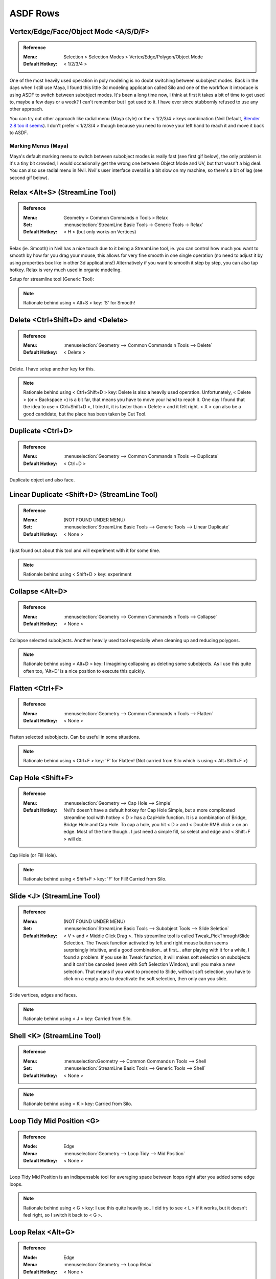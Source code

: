 ###############################
ASDF Rows
###############################


.. image:: /images/ASDF-rows-list.jpg
	:align: center


*********************************************************************
Vertex/Edge/Face/Object Mode <A/S/D/F>
*********************************************************************

.. admonition:: Reference
	:class: refbox

	:Menu:           Selection > Selection Modes > Vertex/Edge/Polygon/Object Mode
	:Default Hotkey: < 1/2/3/4 >

One of the most heavily used operation in poly modeling is no doubt switching between subobject modes. Back in the days when I still use Maya, I found this little 3d modeling application called Silo and one of the workflow it introduce is using ASDF to switch between subobject modes. It's been a long time now, I think at first it takes a bit of time to get used to, maybe a few days or a week? I can't remember but I got used to it. I have ever since stubbornly refused to use any other approach.

You can try out other approach like radial menu (Maya style) or the < 1/2/3/4 > keys combination (Nvil Default, `Blender 2.8 too it seems <https://developer.blender.org/T55162>`_). I don't prefer < 1/2/3/4 > though because you need to move your left hand to reach it and move it back to ASDF.

Marking Menus (Maya)
====================

.. image:: /images/Maya-marking-menu.jpg
	:align: center

Maya's default marking menu to switch between subobject modes is really fast (see first gif below), the only problem is it's a tiny bit crowded, I would occasionally get the wrong one between Object Mode and UV, but that wasn't a big deal. You can also use radial menu in Nvil. Nvil's user interface overall is a bit slow on my machine, so there's a bit of lag (see second gif below).


.. image:: /images/Maya-marking-menu-response.gif
	:align: center

.. image:: /images/Nvil-radial-menu-response.gif
	:align: center

*********************************************************************
Relax <Alt+S> (StreamLine Tool)
*********************************************************************

.. admonition:: Reference
	:class: refbox

	:Menu:           Geometry > Common Commands n Tools > Relax
	:Set:            :menuselection:`StreamLine Basic Tools -> Generic Tools -> Relax`
	:Default Hotkey: < H > (but only works on Vertices)

Relax (ie. Smooth) in Nvil has a nice touch due to it being a StreamLine tool, ie. you can control how much you want to smooth by how far you drag your mouse, this allows for very fine smooth in one single operation (no need to adjust it by using properties box like in other 3d applications!) Alternatively if you want to smooth it step by step, you can also tap hotkey. Relax is very much used in organic modeling.

.. image:: /images/Relax.gif
	:align: center

Setup for streamline tool (Generic Tool):

.. image:: /images/Relax-setup.jpg

.. note::
	Rationale behind using < Alt+S > key: 'S' for Smooth!

*********************************************************************
Delete <Ctrl+Shift+D> and <Delete>
*********************************************************************

.. admonition:: Reference
	:class: refbox

	:Menu:           :menuselection:`Geometry --> Common Commands n Tools --> Delete`
	:Default Hotkey: < Delete >

Delete. I have setup another key for this.

.. note::
	Rationale behind using < Ctrl+Shift+D > key: Delete is also a heavily used operation. Unfortunately, < Delete > (or < Backspace >) is a bit far, that means you have to move your hand to reach it. One day I found that the idea to use < Ctrl+Shift+D >, I tried it, it is faster than < Delete > and it felt right. < X > can also be a good candidate, but the place has been taken by Cut Tool.

*********************************************************************
Duplicate <Ctrl+D>
*********************************************************************

.. admonition:: Reference
	:class: refbox

	:Menu:           :menuselection:`Geometry --> Common Commands n Tools --> Duplicate`
	:Default Hotkey: < Ctrl+D >

Duplicate object and also face.

*********************************************************************
Linear Duplicate <Shift+D> (StreamLine Tool)
*********************************************************************

.. admonition:: Reference
	:class: refbox

	:Menu:           (NOT FOUND UNDER MENU)
	:Set:            :menuselection:`StreamLine Basic Tools --> Generic Tools --> Linear Duplicate`
	:Default Hotkey: < None >

I just found out about this tool and will experiment with it for some time.

.. note::
	Rationale behind using < Shift+D > key: experiment

*********************************************************************
Collapse <Alt+D>
*********************************************************************

.. admonition:: Reference
	:class: refbox

	:Menu:           :menuselection:`Geometry --> Common Commands n Tools --> Collapse`
	:Default Hotkey: < None >

Collapse selected subobjects. Another heavily used tool especially when cleaning up and reducing polygons.

.. image:: /images/Collapse.gif
	:align: center

.. note::
	Rationale behind using < Alt+D > key: I imagining collapsing as deleting some subobjects. As I use this quite often too, 'Alt+D' is a nice position to execute this quickly.

*********************************************************************
Flatten <Ctrl+F>
*********************************************************************

.. admonition:: Reference
	:class: refbox

	:Menu:           :menuselection:`Geometry --> Common Commands n Tools --> Flatten`
	:Default Hotkey: < None >

Flatten selected subobjects. Can be useful in some situations.

.. image:: /images/Flatten.gif
	:align: center

.. note::
	Rationale behind using < Ctrl+F > key: 'F' for Flatten! (Not carried from Silo which is using < Alt+Shift+F >)

*********************************************************************
Cap Hole <Shift+F>
*********************************************************************

.. admonition:: Reference
	:class: refbox

	:Menu:           :menuselection:`Geometry --> Cap Hole --> Simple`
	:Default Hotkey: Nvil's doesn't have a default hotkey for Cap Hole Simple, but a more complicated streamline tool with hotkey < D > has a CapHole function. It is a combination of Bridge, Bridge Hole and Cap Hole. To cap a hole, you hit < D > and < Double RMB click > on an edge. Most of the time though.. I just need a simple fill, so select and edge and < Shift+F > will do.

Cap Hole (or Fill Hole).

.. image:: /images/Cap-Hole.gif
	:align: center

.. note::
	Rationale behind using < Shift+F > key: 'F' for Fill! Carried from Silo.

*********************************************************************
Slide <J> (StreamLine Tool)
*********************************************************************

.. admonition:: Reference
	:class: refbox

	:Menu:           (NOT FOUND UNDER MENU)
	:Set:            :menuselection:`StreamLine Basic Tools --> Subobject Tools --> Slide Seletion`
	:Default Hotkey: < V > and < Middle Click Drag >. This streamline tool is called Tweak_PickThrough/Slide Selection. The Tweak function activated by left and right mouse button seems surprisingly intuitive, and a good combination.. at first... after playing with it for a while, I found a problem. If you use its Tweak function, it will makes soft selection on subobjects and it can't be canceled (even with Soft Selection Window), until you make a new selection. That means if you want to proceed to Slide, without soft selection, you have to click on a empty area to deactivate the soft selection, then only can you slide.

Slide vertices, edges and faces.

.. image:: /images/Slide.gif
	:align: center

.. note::
	Rationale behind using < J > key: Carried from Silo.

*********************************************************************
Shell <K> (StreamLine Tool)
*********************************************************************

.. admonition:: Reference
	:class: refbox

	:Menu:           :menuselection:Geometry --> Common Commands n Tools --> Shell
	:Set:            :menuselection:`StreamLine Basic Tools --> Generic Tools --> Shell`
	:Default Hotkey: < None >

.. image:: /images/Shell.gif
	:align: center

.. note::
	Rationale behind using < K > key: Carried from Silo.

*********************************************************************
Loop Tidy Mid Position <G>
*********************************************************************

.. admonition:: Reference
	:class: refbox

	:Mode:           Edge
	:Menu:           :menuselection:`Geometry --> Loop Tidy --> Mid Position`
	:Default Hotkey: < None >

Loop Tidy Mid Position is an indispensable tool for averaging space between loops right after you added some edge loops.
 
.. image:: /images/Loop-Tidy-Mid-Position.gif
	:align: center

.. note::
	Rationale behind using < G > key: I use this quite heavily so.. I did try to see < L > if it works, but it doesn't feel right, so I switch it back to < G >.

*********************************************************************
Loop Relax <Alt+G>
*********************************************************************

.. admonition:: Reference
	:class: refbox

	:Mode:           Edge
	:Menu:           :menuselection:`Geometry --> Loop Relax`
	:Default Hotkey: < None >

Many few years back I watched a Gnomon video tutorial by Sze Jones (Digital Female Character Design) to learn more about character modeling, she was using 3ds max and there was this tool she used frequently after adding edge loops to keep the roundness of form. I was really surprised to learn something like this exist and extremely frustrated when it wasn't available in Silo and Maya (Maya now have this I think). I kept searching and looking around for solutions because I need this badly. This is a godsend while working on high poly character. Then I found out about Nvil, and was pretty stoked to find that Nvil already has this within its toolset (I soon switch to Nvil, partly because of this tool.)

.. admonition:: Reference
	:class: refbox

	:Menu:      :menuselection:`View --> Navigation --> Zoom`

.. image:: /images/Loop-Relax.gif
	:align: center

.. note::
	Rationale behind using < Alt+G > key: To make it part of the Loop Tidy/Relax set.

*********************************************************************
Loop Tidy Standard <Ctrl+L>
*********************************************************************

.. admonition:: Reference
	:class: refbox

	:Mode:           Edge
	:Menu:           :menuselection:`Geometry --> Loop Tidy --> Standard`
	:Default Hotkey: < None >

Steve have explained this tool very well on `Nvil's forum <http://samardac.com/nvil-forum//index.php?topic=1170.0>`_

.. image:: /images/Loop-Tidy-Standard.jpg
	:align: center

.. note::
	Rationale behind using < Ctrl+L > key: To make it part of the Loop Tidy/Relax set.
